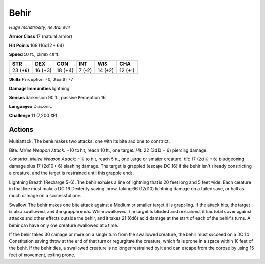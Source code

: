 Behir
-----


.. https://stackoverflow.com/questions/11984652/bold-italic-in-restructuredtext

.. raw:: html

   <style type="text/css">
     span.bolditalic {
       font-weight: bold;
       font-style: italic;
     }
   </style>

.. role:: bi
   :class: bolditalic


*Huge monstrosity, neutral evil*

**Armor Class** 17 (natural armor)

**Hit Points** 168 (16d12 + 64)

**Speed** 50 ft., climb 40 ft.

+-----------+-----------+-----------+-----------+-----------+-----------+
| STR       | DEX       | CON       | INT       | WIS       | CHA       |
+===========+===========+===========+===========+===========+===========+
| 23 (+6)   | 16 (+3)   | 18 (+4)   | 7 (-2)    | 14 (+2)   | 12 (+1)   |
+-----------+-----------+-----------+-----------+-----------+-----------+

**Skills** Perception +6, Stealth +7

**Damage Immunities** lightning

**Senses** darkvision 90 ft., passive Perception 16

**Languages** Draconic

**Challenge** 11 (7,200 XP)


Actions
^^^^^^^

:bi:`Multiattack`. The behir makes two attacks: one with its bite and
one to constrict.

:bi:`Bite`. *Melee Weapon Attack:* +10 to hit, reach 10 ft., one target.
*Hit:* 22 (3d10 + 6) piercing damage.

:bi:`Constrict`. *Melee Weapon Attack:* +10 to hit, reach 5 ft., one
Large or smaller creature. *Hit:* 17 (2d10 + 6) bludgeoning damage plus
17 (2d10 + 6) slashing damage. The target is grappled (escape DC 16) if
the behir isn't already constricting a creature, and the target is
restrained until this grapple ends.

:bi:`Lightning Breath (Recharge 5-6)`. The behir exhales a line of
lightning that is 20 feet long and 5 feet wide. Each creature in that
line must make a DC 16 Dexterity saving throw, taking 66 (12d10)
lightning damage on a failed save, or half as much damage on a
successful one.

:bi:`Swallow`. The behir makes one bite attack against a Medium or
smaller target it is grappling. If the attack hits, the target is also
swallowed, and the grapple ends. While swallowed, the target is blinded
and restrained, it has total cover against attacks and other effects
outside the behir, and it takes 21 (6d6) acid damage at the start of
each of the behir's turns. A behir can have only one creature swallowed
at a time.

If the behir takes 30 damage or more on a single turn from the swallowed
creature, the behir must succeed on a DC 14 Constitution saving throw at
the end of that turn or regurgitate the creature, which falls prone in a
space within 10 feet of the behir. If the behir dies, a swallowed
creature is no longer restrained by it and can escape from the corpse by
using 15 feet of movement, exiting prone.

